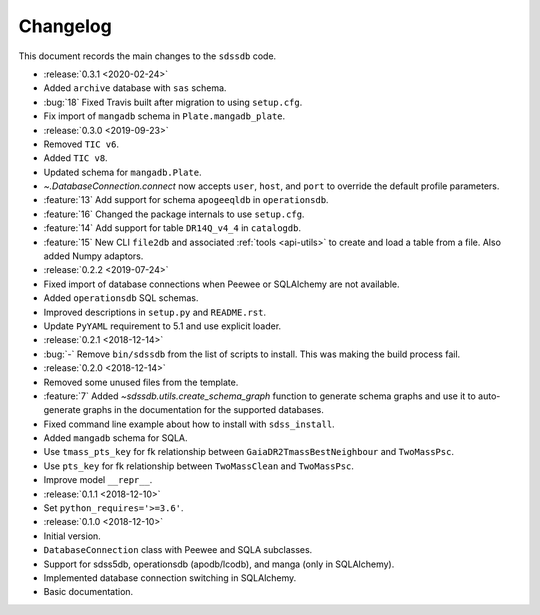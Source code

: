.. _sdssdb-changelog:

Changelog
=========

This document records the main changes to the ``sdssdb`` code.

* :release:`0.3.1 <2020-02-24>`
* Added ``archive`` database with ``sas`` schema.
* :bug:`18` Fixed Travis built after migration to using ``setup.cfg``.
* Fix import of ``mangadb`` schema in ``Plate.mangadb_plate``.

* :release:`0.3.0 <2019-09-23>`
* Removed ``TIC v6``.
* Added ``TIC v8``.
* Updated schema for ``mangadb.Plate``.
* `~.DatabaseConnection.connect` now accepts ``user``, ``host``, and ``port`` to override the default profile parameters.
* :feature:`13` Add support for schema ``apogeeqldb`` in ``operationsdb``.
* :feature:`16` Changed the package internals to use ``setup.cfg``.
* :feature:`14` Add support for table ``DR14Q_v4_4`` in ``catalogdb``.
* :feature:`15` New CLI ``file2db`` and associated :ref:`tools <api-utils>` to create and load a table from a file. Also added Numpy adaptors.

* :release:`0.2.2 <2019-07-24>`
* Fixed import of database connections when Peewee or SQLAlchemy are not available.
* Added ``operationsdb`` SQL schemas.
* Improved descriptions in ``setup.py`` and ``README.rst``.
* Update ``PyYAML`` requirement to 5.1 and use explicit loader.
* :release:`0.2.1 <2018-12-14>`
* :bug:`-` Remove ``bin/sdssdb`` from the list of scripts to install. This was making the build process fail.

* :release:`0.2.0 <2018-12-14>`
* Removed some unused files from the template.
* :feature:`7` Added `~sdssdb.utils.create_schema_graph` function to generate schema graphs and use it to auto-generate graphs in the documentation for the supported databases.
* Fixed command line example about how to install with ``sdss_install``.
* Added ``mangadb`` schema for SQLA.
* Use ``tmass_pts_key`` for fk relationship between ``GaiaDR2TmassBestNeighbour`` and ``TwoMassPsc``.
* Use ``pts_key`` for fk relationship between ``TwoMassClean`` and ``TwoMassPsc``.
* Improve model ``__repr__``.

* :release:`0.1.1 <2018-12-10>`
* Set ``python_requires='>=3.6'``.

* :release:`0.1.0 <2018-12-10>`
* Initial version.
* ``DatabaseConnection`` class with Peewee and SQLA subclasses.
* Support for sdss5db, operationsdb (apodb/lcodb), and manga (only in SQLAlchemy).
* Implemented database connection switching in SQLAlchemy.
* Basic documentation.
